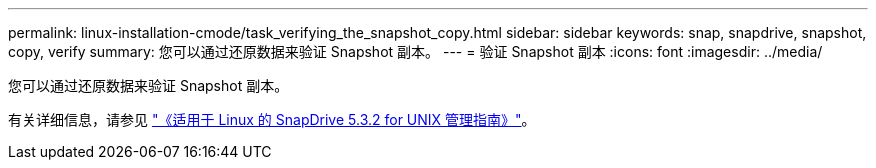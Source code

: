 ---
permalink: linux-installation-cmode/task_verifying_the_snapshot_copy.html 
sidebar: sidebar 
keywords: snap, snapdrive, snapshot, copy, verify 
summary: 您可以通过还原数据来验证 Snapshot 副本。 
---
= 验证 Snapshot 副本
:icons: font
:imagesdir: ../media/


[role="lead"]
您可以通过还原数据来验证 Snapshot 副本。

有关详细信息，请参见 https://library.netapp.com/ecm/ecm_download_file/ECMLP2849340["《适用于 Linux 的 SnapDrive 5.3.2 for UNIX 管理指南》"]。
